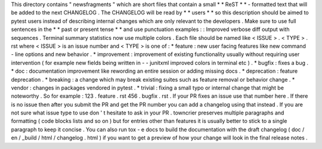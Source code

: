 This
directory
contains
"
newsfragments
"
which
are
short
files
that
contain
a
small
*
*
ReST
*
*
-
formatted
text
that
will
be
added
to
the
next
CHANGELOG
.
The
CHANGELOG
will
be
read
by
*
*
users
*
*
so
this
description
should
be
aimed
to
pytest
users
instead
of
describing
internal
changes
which
are
only
relevant
to
the
developers
.
Make
sure
to
use
full
sentences
in
the
*
*
past
or
present
tense
*
*
and
use
punctuation
examples
:
:
Improved
verbose
diff
output
with
sequences
.
Terminal
summary
statistics
now
use
multiple
colors
.
Each
file
should
be
named
like
<
ISSUE
>
.
<
TYPE
>
.
rst
where
<
ISSUE
>
is
an
issue
number
and
<
TYPE
>
is
one
of
:
*
feature
:
new
user
facing
features
like
new
command
-
line
options
and
new
behavior
.
*
improvement
:
improvement
of
existing
functionality
usually
without
requiring
user
intervention
(
for
example
new
fields
being
written
in
-
-
junitxml
improved
colors
in
terminal
etc
)
.
*
bugfix
:
fixes
a
bug
.
*
doc
:
documentation
improvement
like
rewording
an
entire
session
or
adding
missing
docs
.
*
deprecation
:
feature
deprecation
.
*
breaking
:
a
change
which
may
break
existing
suites
such
as
feature
removal
or
behavior
change
.
*
vendor
:
changes
in
packages
vendored
in
pytest
.
*
trivial
:
fixing
a
small
typo
or
internal
change
that
might
be
noteworthy
.
So
for
example
:
123
.
feature
.
rst
456
.
bugfix
.
rst
.
If
your
PR
fixes
an
issue
use
that
number
here
.
If
there
is
no
issue
then
after
you
submit
the
PR
and
get
the
PR
number
you
can
add
a
changelog
using
that
instead
.
If
you
are
not
sure
what
issue
type
to
use
don
'
t
hesitate
to
ask
in
your
PR
.
towncrier
preserves
multiple
paragraphs
and
formatting
(
code
blocks
lists
and
so
on
)
but
for
entries
other
than
features
it
is
usually
better
to
stick
to
a
single
paragraph
to
keep
it
concise
.
You
can
also
run
tox
-
e
docs
to
build
the
documentation
with
the
draft
changelog
(
doc
/
en
/
_build
/
html
/
changelog
.
html
)
if
you
want
to
get
a
preview
of
how
your
change
will
look
in
the
final
release
notes
.
